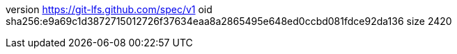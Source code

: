 version https://git-lfs.github.com/spec/v1
oid sha256:e9a69c1d3872715012726f37634eaa8a2865495e648ed0ccbd081fdce92da136
size 2420
